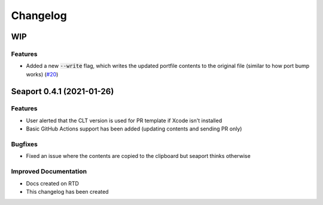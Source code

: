 Changelog
**********

WIP
====

Features
--------

- Added a new :code:`--write` flag, which writes the updated portfile contents to the original file (similar to how port bump works) (`#20 <https://github.com/harens/seaport/issues/20>`_)

Seaport 0.4.1 (2021-01-26)
==========================

Features
--------

- User alerted that the CLT version is used for PR template if Xcode isn't installed
- Basic GitHub Actions support has been added (updating contents and sending PR only)


Bugfixes
--------

- Fixed an issue where the contents are copied to the clipboard but seaport thinks otherwise


Improved Documentation
----------------------

- Docs created on RTD
- This changelog has been created
